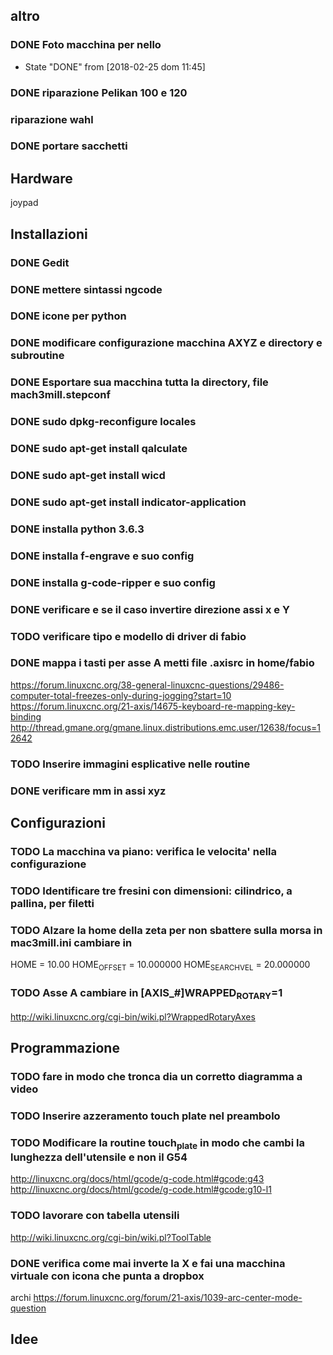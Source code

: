 #+STARTUP: hidestars
#+STARTUP: content
#+ARCHIVE: /mnt/D098970/org/archiviati/%s_archive::


** altro
*** DONE Foto macchina per nello
    - State "DONE"       from              [2018-02-25 dom 11:45]
*** DONE riparazione Pelikan 100 e 120
*** riparazione wahl
*** DONE portare sacchetti


** Hardware
   joypad


**  Installazioni
*** DONE Gedit
*** DONE mettere sintassi ngcode
*** DONE icone per python
*** DONE modificare configurazione macchina AXYZ e directory e subroutine
*** DONE Esportare sua macchina tutta la directory, file mach3mill.stepconf
*** DONE sudo dpkg-reconfigure locales
*** DONE sudo apt-get install qalculate  
*** DONE sudo apt-get install wicd
*** DONE sudo apt-get install indicator-application
*** DONE installa python 3.6.3
*** DONE installa f-engrave e suo config
*** DONE installa g-code-ripper e suo config
*** DONE verificare e se il caso invertire direzione assi x e Y
*** TODO verificare tipo e modello di driver di fabio
*** DONE mappa i tasti per asse A metti file .axisrc in home/fabio
    https://forum.linuxcnc.org/38-general-linuxcnc-questions/29486-computer-total-freezes-only-during-jogging?start=10
    https://forum.linuxcnc.org/21-axis/14675-keyboard-re-mapping-key-binding
    http://thread.gmane.org/gmane.linux.distributions.emc.user/12638/focus=12642

*** TODO Inserire immagini esplicative nelle routine
*** DONE verificare mm in assi xyz


** Configurazioni
*** TODO La macchina va piano: verifica le velocita' nella configurazione
*** TODO Identificare tre fresini con dimensioni: cilindrico, a pallina, per filetti

*** TODO Alzare la home della zeta per non sbattere sulla morsa in mac3mill.ini cambiare in 
    HOME = 10.00
    HOME_OFFSET = 10.000000
    HOME_SEARCH_VEL = 20.000000
*** TODO Asse A cambiare in [AXIS_#]WRAPPED_ROTARY=1 
    http://wiki.linuxcnc.org/cgi-bin/wiki.pl?WrappedRotaryAxes

** Programmazione
*** TODO fare in modo che tronca dia un corretto diagramma a video 

*** TODO Inserire azzeramento touch plate nel preambolo
*** TODO Modificare la routine touch_plate in modo che cambi la lunghezza dell'utensile e non il G54 
    http://linuxcnc.org/docs/html/gcode/g-code.html#gcode:g43
    http://linuxcnc.org/docs/html/gcode/g-code.html#gcode:g10-l1

*** TODO lavorare con tabella utensili 
    http://wiki.linuxcnc.org/cgi-bin/wiki.pl?ToolTable
*** DONE verifica come mai inverte la X e fai una macchina virtuale con icona che punta a dropbox



    archi
    https://forum.linuxcnc.org/forum/21-axis/1039-arc-center-mode-question


** Idee





